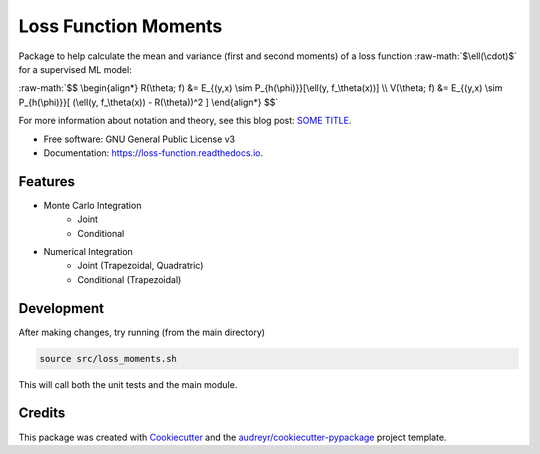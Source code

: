 =====================
Loss Function Moments
=====================

.. role:: raw-math(raw)
    :format: latex html

.. image:: https://img.shields.io/pypi/v/loss_moments.svg
        :target: https://pypi.python.org/pypi/loss_moments

.. image:: https://img.shields.io/travis/ErikinBC/loss_moments.svg
        :target: https://travis-ci.com/ErikinBC/loss_moments

.. image:: https://readthedocs.org/projects/loss-function/badge/?version=latest
        :target: https://loss-function.readthedocs.io/en/latest/?version=latest
        :alt: Documentation Status


Package to help calculate the mean and variance (first and second moments) of a loss function :raw-math:`$\ell(\cdot)$` for a supervised ML model:

:raw-math:`$$
\begin{align*}
R(\theta; f) &= E_{(y,x) \sim P_{h(\phi)}}[\ell(y, f_\theta(x))] \\
V(\theta; f) &= E_{(y,x) \sim P_{h(\phi)}}[ (\ell(y, f_\theta(x)) - R(\theta))^2 ]
\end{align*}
$$`

For more information about notation and theory, see this blog post: `SOME TITLE <http://www.erikdrysdale.com/.../>`_.

* Free software: GNU General Public License v3
* Documentation: https://loss-function.readthedocs.io.

Features
--------

* Monte Carlo Integration
        * Joint
        * Conditional
* Numerical Integration 
        * Joint (Trapezoidal, Quadratric)
        * Conditional (Trapezoidal)


Development
-----------

After making changes, try running (from the main directory)

.. code:: bash

        source src/loss_moments.sh

This will call both the unit tests and the main module.

Credits
-------

This package was created with Cookiecutter_ and the `audreyr/cookiecutter-pypackage`_ project template.

.. _Cookiecutter: https://github.com/audreyr/cookiecutter
.. _`audreyr/cookiecutter-pypackage`: https://github.com/audreyr/cookiecutter-pypackage
